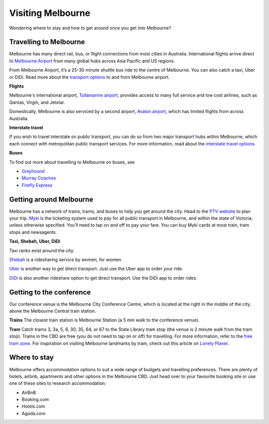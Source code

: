 Visiting Melbourne
==================

Wondering where to stay and how to get around once you get into Melbourne?

Travelling to Melbourne
------------------------

Melbourne has many direct rail, bus, or flight connections from most cities in Australia.
International flights arrive direct to `Melbourne Airport <https://www.melbourneairport.com.au/>`_ from many global hubs across Asia Pacific and US regions.

From Melbourne Airport, it’s a 25-30 minute shuttle bus ride to the centre of Melbourne. You can also catch a taxi, Uber or DiDi.
Read more about the `transport options <https://www.melbourneairport.com.au/getting-to-from-the-airport>`_ to and from Melbourne airport.

**Flights**

Melbourne's international airport, `Tullamarine airport`_, provides access to many full service and low cost airlines, such as Qantas, Virgin, and Jetstar.

.. _Tullamarine airport: https://www.melbourneairport.com.au/

Domestically, Melbourne is also serviced by a second airport, `Avalon airport`_, which has limited flights from across Australia.

.. _Avalon airport: https://avalonairport.com.au/

**Interstate travel**

If you wish to travel interstate on public transport, you can do so from two major transport hubs within Melbourne, which each connect with metropolitan public transport services.
For more information, read about the `interstate travel options <https://www.ptv.vic.gov.au/more/travelling-on-the-network/interstate-travel/>`_.

**Buses**

To find out more about travelling to Melbourne on buses, see

- `Greyhound <https://www.greyhound.com.au/>`_
- `Murray Coaches <https://www.murrays.com.au/>`_
- `Firefly Express <https://www.fireflyexpress.com.au/>`_

Getting around Melbourne
------------------------

Melbourne has a network of trains, trams, and buses to help you get around the city. Head to the `PTV website <https://www.ptv.vic.gov.au/>`_ to plan your trip.
`Myki <https://www.ptv.vic.gov.au/tickets/myki>`_ is the ticketing system used to pay for all public transport in Melbourne, and within the state of Victoria, unless otherwise specified.
You’ll need to tap on and off to pay your fare. You can buy Myki cards at most train, tram stops and newsagents.

**Taxi, Shebah, Uber, DiDi**

Taxi ranks exist around the city.

`Shebah <http://shebah.com.au/>`_ is a ridesharing service by women, for women.

`Uber <https://www.uber.com/au/en/ride/>`_ is another way to get direct transport. Just use the Uber app to order your ride.

`DiDi <https://web.didiglobal.com/au/>`_ is also another rideshare option to get direct transport. Use the DiDi app to order rides.

Getting to the conference
--------------------------

Our conference venue is the Melbourne City Conference Centre, which is located at the right in the middle of the city, above the Melbourne Central train station.

**Trains**
The closest train station is Melbourne Station (a 5 min walk to the conference venue).

**Tram**
Catch trams 3, 3a, 5, 6, 30, 35, 64, or 67 to the State Library tram stop (the venue is 2 minute walk from the tram stop). Trams in the CBD are free (you do not need to tap on or off) for travelling.
For more information, refer to the `free tram zone <https://www.ptv.vic.gov.au/assets/PTV-default-site/Maps-and-Timetables-PDFs/Maps/Network-maps/Free-Tram-Zone-Map-Map-2021.pdf>`_.
For inspiration on visiting Melbourne landmarks by tram, check out this article on `Lonely Planet <https://www.lonelyplanet.com/articles/melbourne-by-tram>`_.

Where to stay
-------------

Melbourne offers accommodation options to suit a wide range of budgets and travelling preferences. There are plenty of hotels, airbnb, apartments and other options in the Melbourne CBD.
Just head over to your favourite booking site or use one of these sites to research accommodation:

* AirBnB
* Booking.com
* Hotels.com
* Agoda.com
